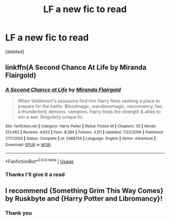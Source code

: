 #+TITLE: LF a new fic to read

* LF a new fic to read
:PROPERTIES:
:Score: 3
:DateUnix: 1527456784.0
:DateShort: 2018-May-28
:FlairText: Request
:END:
[deleted]


** linkffn(A Second Chance At Life by Miranda Flairgold)
:PROPERTIES:
:Author: emiral_88
:Score: 2
:DateUnix: 1527467630.0
:DateShort: 2018-May-28
:END:

*** [[https://www.fanfiction.net/s/2488754/1/][*/A Second Chance at Life/*]] by [[https://www.fanfiction.net/u/100447/Miranda-Flairgold][/Miranda Flairgold/]]

#+begin_quote
  When Voldemort's assassins find him Harry flees seeking a place to prepare for the battle. Bloodmagic, wandlessmagic, necromancy, fae, a thunderbird, demons, vampires. Harry finds the strength & allies to win a war. Singularly unique fic.
#+end_quote

^{/Site/:} ^{fanfiction.net} ^{*|*} ^{/Category/:} ^{Harry} ^{Potter} ^{*|*} ^{/Rated/:} ^{Fiction} ^{M} ^{*|*} ^{/Chapters/:} ^{35} ^{*|*} ^{/Words/:} ^{251,462} ^{*|*} ^{/Reviews/:} ^{4,622} ^{*|*} ^{/Favs/:} ^{8,384} ^{*|*} ^{/Follows/:} ^{3,121} ^{*|*} ^{/Updated/:} ^{7/22/2006} ^{*|*} ^{/Published/:} ^{7/17/2005} ^{*|*} ^{/Status/:} ^{Complete} ^{*|*} ^{/id/:} ^{2488754} ^{*|*} ^{/Language/:} ^{English} ^{*|*} ^{/Genre/:} ^{Adventure} ^{*|*} ^{/Download/:} ^{[[http://www.ff2ebook.com/old/ffn-bot/index.php?id=2488754&source=ff&filetype=epub][EPUB]]} ^{or} ^{[[http://www.ff2ebook.com/old/ffn-bot/index.php?id=2488754&source=ff&filetype=mobi][MOBI]]}

--------------

*FanfictionBot*^{2.0.0-beta} | [[https://github.com/tusing/reddit-ffn-bot/wiki/Usage][Usage]]
:PROPERTIES:
:Author: FanfictionBot
:Score: 1
:DateUnix: 1527467647.0
:DateShort: 2018-May-28
:END:


*** Thanks I'll give it a read
:PROPERTIES:
:Author: imavet1
:Score: 1
:DateUnix: 1527467687.0
:DateShort: 2018-May-28
:END:


** I recommend {Something Grim This Way Comes} by Ruskbyte and {Harry Potter and Libromancy}!
:PROPERTIES:
:Score: 1
:DateUnix: 1527606354.0
:DateShort: 2018-May-29
:END:

*** Thank you
:PROPERTIES:
:Author: imavet1
:Score: 1
:DateUnix: 1527607618.0
:DateShort: 2018-May-29
:END:
